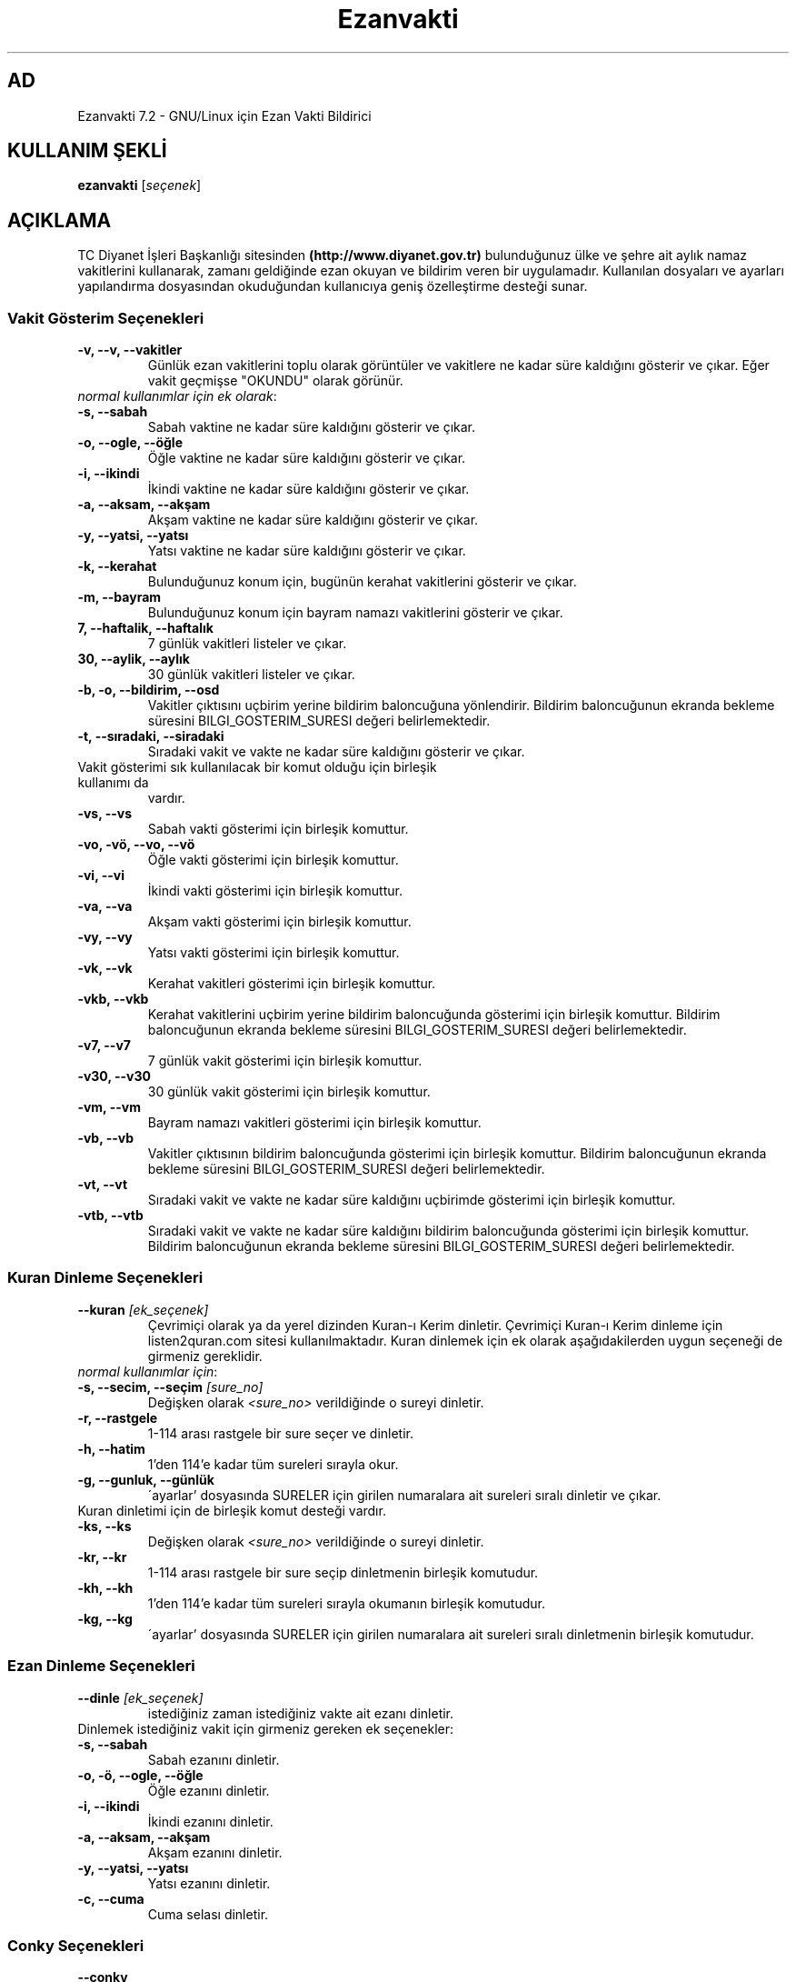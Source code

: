 .TH "Ezanvakti" "1" "2020\-05\-08" "Ezanvakti 7\&.2" "Ezanvakti Kullanım Yönergeleri"
.SH "AD"
Ezanvakti 7\.2 \- GNU/Linux için Ezan Vakti Bildirici
.SH "KULLANIM ŞEKLİ"
.B ezanvakti
.RI [ seçenek ]

.SH AÇIKLAMA
TC Diyanet İşleri Başkanlığı sitesinden \fB(http://www.diyanet.gov.tr)\fP
bulunduğunuz ülke ve şehre ait aylık namaz vakitlerini kullanarak,
zamanı geldiğinde ezan okuyan ve bildirim veren bir uygulamadır.
Kullanılan dosyaları ve ayarları yapılandırma dosyasından okuduğundan
kullanıcıya geniş özelleştirme desteği sunar.
.PP

.SS Vakit Gösterim Seçenekleri
.TP
.B \-v, \-\-v, \-\-vakitler
Günlük ezan vakitlerini toplu olarak görüntüler ve vakitlere ne kadar süre
kaldığını gösterir ve çıkar. Eğer vakit geçmişse "OKUNDU" olarak görünür.
.TP
\fInormal kullanımlar için ek olarak\fP:
.TP
.B \-s, \-\-sabah
Sabah vaktine ne kadar süre kaldığını gösterir ve çıkar.
.TP
.B \-o, \-\-ogle, \-\-öğle
Öğle vaktine ne kadar süre kaldığını gösterir ve çıkar.
.TP
.B \-i, \-\-ikindi
İkindi vaktine ne kadar süre kaldığını gösterir ve çıkar.
.TP
.B \-a, \-\-aksam, \-\-akşam
Akşam vaktine ne kadar süre kaldığını gösterir ve çıkar.
.TP
.B \-y, \-\-yatsi, \-\-yatsı
Yatsı vaktine ne kadar süre kaldığını gösterir ve çıkar.
.TP
.B \-k, \-\-kerahat
Bulunduğunuz konum için, bugünün kerahat vakitlerini gösterir ve çıkar.
.TP
.B \-m, \-\-bayram
Bulunduğunuz konum için bayram namazı vakitlerini gösterir ve çıkar.
.TP
.B \7, \-\-haftalik, \-\-haftalık
7 günlük vakitleri listeler ve çıkar.
.TP
.B \30, \-\-aylik, \-\-aylık
30 günlük vakitleri listeler ve çıkar.
.TP
.B \-b, \-o, \-\-bildirim, \-\-osd
Vakitler çıktısını uçbirim yerine bildirim baloncuğuna yönlendirir.
Bildirim baloncuğunun ekranda bekleme süresini
BILGI_GOSTERIM_SURESI değeri belirlemektedir.
.TP
.B \-t, \-\-sıradaki, \-\-siradaki
Sıradaki vakit ve vakte ne kadar süre kaldığını gösterir ve çıkar.
.TP
Vakit gösterimi sık kullanılacak bir komut olduğu için birleşik kullanımı da
vardır.
.TP
.B \-vs, \-\-vs
Sabah vakti gösterimi için birleşik komuttur.
.TP
.B \-vo, \-vö, \-\-vo, \-\-vö
Öğle vakti gösterimi için birleşik komuttur.
.TP
.B \-vi, \-\-vi
İkindi vakti gösterimi için birleşik komuttur.
.TP
.B \-va, \-\-va
Akşam vakti gösterimi için birleşik komuttur.
.TP
.B \-vy, \-\-vy
Yatsı vakti gösterimi için birleşik komuttur.
.TP
.B \-vk, \-\-vk
Kerahat vakitleri gösterimi için birleşik komuttur.
.TP
.B \-vkb, \-\-vkb
Kerahat vakitlerini uçbirim yerine bildirim baloncuğunda gösterimi
için birleşik komuttur.
Bildirim baloncuğunun ekranda bekleme süresini
BILGI_GOSTERIM_SURESI değeri belirlemektedir.
.TP
.B \-v7, \-\-v7
7 günlük vakit gösterimi için birleşik komuttur.
.TP
.B \-v30, \-\-v30
30 günlük vakit gösterimi için birleşik komuttur.
.TP
.B \-vm, \-\-vm
Bayram namazı vakitleri gösterimi için birleşik komuttur.
.TP
.B \-vb, \-\-vb
Vakitler çıktısının bildirim baloncuğunda
gösterimi için birleşik komuttur.
Bildirim baloncuğunun ekranda bekleme süresini
BILGI_GOSTERIM_SURESI değeri belirlemektedir.
.TP
.B \-vt, \-\-vt
Sıradaki vakit ve vakte ne kadar süre kaldığını
uçbirimde gösterimi için birleşik komuttur.
.TP
.B \-vtb, \-\-vtb
Sıradaki vakit ve vakte ne kadar süre kaldığını
bildirim baloncuğunda gösterimi için birleşik komuttur.
Bildirim baloncuğunun ekranda bekleme süresini
BILGI_GOSTERIM_SURESI değeri belirlemektedir.

.SS Kuran Dinleme Seçenekleri
.TP
.B \-\-kuran \fI[ek_seçenek]\fP
Çevrimiçi olarak ya da yerel dizinden Kuran\-ı Kerim dinletir. Çevrimiçi Kuran\-ı Kerim dinleme
için listen2quran.com sitesi kullanılmaktadır. Kuran dinlemek
için ek olarak aşağıdakilerden uygun seçeneği de girmeniz
gereklidir.
.TP
\fInormal kullanımlar için\fP:
.TP
.B \-s, \-\-secim, \-\-seçim \fI[sure_no]\fP
Değişken olarak \fI<sure_no>\fP verildiğinde o sureyi dinletir.
.TP
.B \-r, \-\-rastgele
1\-114 arası rastgele bir sure seçer ve dinletir.
.TP
.B \-h, \-\-hatim
1'den 114'e kadar tüm sureleri sırayla okur.
.TP
.B \-g, \-\-gunluk, \-\-günlük
\'ayarlar' dosyasında SURELER için girilen numaralara ait sureleri sıralı dinletir ve çıkar.
.TP
Kuran dinletimi için de birleşik komut desteği vardır.
.TP
.B \-ks, \-\-ks
Değişken olarak \fI<sure_no>\fP verildiğinde o sureyi dinletir.
.TP
.B \-kr, \-\-kr
1\-114 arası rastgele bir sure seçip dinletmenin birleşik komutudur.
.TP
.B \-kh, \-\-kh
1'den 114'e kadar tüm sureleri sırayla okumanın birleşik komutudur.
.TP
.B \-kg, \-\-kg
\'ayarlar' dosyasında SURELER için girilen numaralara ait sureleri sıralı
dinletmenin birleşik komutudur.

.SS Ezan Dinleme Seçenekleri
.TP
.B \-\-dinle \fI[ek_seçenek]\fP
istediğiniz zaman istediğiniz vakte ait ezanı dinletir.
.TP
Dinlemek istediğiniz vakit için girmeniz gereken ek seçenekler:
.TP
.B \-s, \-\-sabah
Sabah ezanını dinletir.
.TP
.B \-o, \-ö, \-\-ogle, \-\-öğle
Öğle ezanını dinletir.
.TP
.B \-i, \-\-ikindi
İkindi ezanını dinletir.
.TP
.B \-a, \-\-aksam, \-\-akşam
Akşam ezanını dinletir.
.TP
.B \-y, \-\-yatsi, \-\-yatsı
Yatsı ezanını dinletir.
.TP
.B \-c, \-\-cuma
Cuma selası dinletir.

.SS Conky Seçenekleri
.TP
.B \-\-conky
Conky alanına günlük ezan vakitlerini eklemek isteyenler için renksiz
ve kısa çıktı verir.
.PP
\fIek olarak\fP
.TP
.B \-i, \-\-iftar
Conky alanında iftar vaktine ne kadar süre kaldığını görmek isteyenler için
renksiz ve kısa çıktı verir.
.TP
.B \-m, \-\-imsak
Conky alanında imsak vaktine ne kadar süre kaldığını görmek isteyenler için
renksiz ve kısa çıktı verir.
.TP
.B \-s, \-\-sıradaki, \-\-siradaki
Conky alanında sıradaki vakit ve vakte ne kadar süre kaldığını görmek isteyenler için
renksiz ve kısa çıktı verir.
.TP
.B \-k, \-\-kerahat
Conky alanında, o güne ait kerahat vakitlerini görmek isteyenler için renksiz ve kısa
çıktı verir.

.SS İftar ve imsak Seçenekleri
.TP
.B \-\-iftar
İftar vaktine ne kadar süre kaldığını görüntüler ve çıkar.
.PP
\fIek olarak\fP
.TP
.B \-b, \-o, \-\-bildirim, \-\-osd
İftar vakti kalan süre bilgisini uçbrim yerine bildirim baloncuğunda gösterir.
Bildirim baloncuğunun ekranda bekleme süresini
BILGI_GOSTERIM_SURESI değeri belirlemektedir.
.TP
.B \-\-imsak
İmsak vaktine ne kadar süre kaldığını görüntüler ve çıkar.
.PP
\fIek olarak\fP
.TP
.B \-b, \-o, \-\-bildirim, \-\-osd
İmsak vakti kalan süre bilgisini uçbrim yerine bildirim baloncuğunda gösterir.
Bildirim baloncuğunun ekranda bekleme süresini
BILGI_GOSTERIM_SURESI değeri belirlemektedir.

.SS Bilgi Seçenekleri
.TP
.B \-\-ayet
Rastgele bir Kuran\-ı Kerim ayeti seçerek Türkçe anlamını uçbirimde gösterir.
.TP
\fIek olarak\fP
.TP
.B \-b, \-o, \-\-bildirim, \-\-osd
Ayeti uçbirim yerine bildirim baloncuğunda görüntüler ve çıkar.
.TP
.B \-\-hadis
40 hadisten rastgele bir hadis seçerek uçbirimde gösterir.
.TP
\fIek olarak\fP
.TP
.B \-b, \-o, \-\-bildirim, \-\-osd
Hadisi uçbirim yerine bildirim baloncuğunda görüntüler ve çıkar.
.TP
.B \-\-bilgi
Diyanet sitesinden alınan "Bunları biliyor musunuz?" adlı içerikten rastgele
bir soru seçerek, sorunun yanıtıyla beraber, uçbirimde gösterir.
.TP
\fIek olarak\fP
.TP
.B \-b, \-o, \-\-bildirim, \-\-osd
Soru ve yanıtı uçbirim yerine bildirim baloncuğunda görüntüler ve çıkar.
.TP
.B \-\-esma
Esma\-ül Hüsna olarak adlandırılan Allah'ın güzel adlarından 99 tane içinden
rastgele bir seçim yapar ve seçileni yalnızca uçbirimde gösterir.
.TP
.B \-\-sureler
Sureleri dinlemek için gerekli olan kod numaralarını ve sure adlarını görüntüler ve çıkar.
.TP
.B \-\-gunler, \-\-günler
İçinde bulunduğunuz yıla ait dini günler ve geceleri liste halinde görüntüler ve çıkar.
.TP
.B \-\-aralık, \-\-aralik \fI[sure_no] [ayet_başlangıç\-ayet_bitiş]\fP
Ayet gösteriminde istenen surenin istenen ayet aralığını gösterir.
.TP
.B \-\-hutbe
Son cuma hutbesini indirir ve varsayılan belge açıcıyla belgeyi açar.
Şu an etkin değildir.

.SS Arayüz Seçenekleri
.TP
.B \-\-arayuz, \-\-arayüz, \-\-gui
Ezanvakti gelişmiş arayüz YAD bileşenini başlatır.
.TP
.B \-\-arayuz2, \-\-arayüz2, \-\-gui2
Ezanvakti YAD arayüz 2 bileşenini başlatır. Bu arayüzde tarih, saat ve vakitler
anlık olarak değişmektedir.
.TP
.B \-\-arayuz3, \-\-arayüz3, \-\-gui3
Ezanvakti basit arayüz YAD bileşenini başlatır.
.TP
.B \-\-tui, \-\-ucbirim, \-\-uçbirim, \-\-terminal
Ezanvakti uçbirim arayüz bileşenini başlatır.
.TP
.B \-\-kalan
Uçbirim ekranında özyinelemeli olarak sıradaki vakti ve vakte ne kadar süre kaldığını gösterir.

.SS Güncelleme ve ayarlar seçenekleri
.TP
.B \-\-guncelle, \-\-güncelle
Ezanveri dosyasını 30 günlük vakitleri içerecek şekilde günceller/oluşturur.
Mevcut ezanveri dosyanızın adını ve konumunu ayrıca bulunduğunuz ülke ve şehri 'ayarlar'
dosyasından okur ve günceller. Ülke ve şehir olarak girilen değerler güncellenme için kullanılan
dosyalardaki gibi yazılmamışsa, ekrana bulunduğunuz ülke ve şehri soran pencereler çıkar
ve seçilen ülke ve şehre göre işlem yapar. Aynı zamanda bir sonraki güncelleme işlemlerini
kolaylaştırmak adına 'ayarlar' dosyanıza seçtiğiniz ülke ve şehir adını işler.


Veriler diyanet.gov.tr sitesi üzerinden alınmaktadır.
.PP
\fIek olarak\fP
.TP
.B \-y, \-\-yenile
Güncelleme işleminde ayarlar dosyasındaki ÜLKE,ŞEHİR ve İLÇE adlarını önemsemeden yeni konum
seçimleriyle güncelleme işlemi başlatır.
.TP
.B \-\-renk, \-\-renk-ogren, \-\-renk-öğren
Uçbirim ekranında renklerin kodlarını o kodun nasıl göründüğünü toplu şekilde gösterir.
Özellikle ayarlar dosyasındaki uçbirim renklerini değiştirme işleminde kullanıcıya kolaylık
sağlar.
.TP
.B \-\-config, \-\-yapılandırma, \-\-yapilandirma
ayarlar dosyasını uçbirim ekranında açar. Açma işlemi için EDITOR tanımlı uygulamayı kullanır.
EDITOR tanımlı değilse nano ile açar.
.TP
\fIek olarak\fP
.TP
.B \-\-gui, \-\-arayuz, \-\-arayüz
Yapılandırma yöneticisini açar.
.TP
.B \-l, \-\-listele
Uygulamanın kullandığı önemli dosya ve dizinlerin konumunu listeler. Ayrıca ezanveri dosyanızın
kalan gün sayısını ve arka planda çalışan  ezan vakitlerini yöneten ezanvakti\-sleep
bileşeni çalışma durumunu gösterir.

.SS Diğer Seçenekler
.TP
.B \-\-surum, \-\-sürüm, \-\-version, \-V
Ezanvakti uygulamasının sürüm bilgisini görüntüler ve çıkar.
.TP
.B \-\-yardım, \-\-yardim, \-\-help, \-h
Yardım bilgisini gösterir ve çıkar.

.SH Örnek Kullanımlar
.TP
\fIörnek 1:\fP ezanvakti \-\-aralik 2 55\-61
.PP
2. surenin 55. ve 61. ayetleri dahil olmak üzere
aradaki ayetleri gösterir.
.TP
\fIörnek 2:\fP ezanvakti \-\-aralik 21 23
.PP
21. surenin 23. ayetini gösterir.
.TP
\fIörnek 3:\fP RENK=0 ezanvakti \-v7
.PP
7 günlük vakit çıktısını RENK_KULLAN değerinden
bağımsız renksiz olarak gösterir.
.TP
\fIörnek 4:\fP ezanvakti \-ks 55
.PP
55. sureyi dinletir.
.TP
\fIörnek 5:\fP ezanvakti \-\-ks 11 12 13
.PP
Sırasıyla 11. 12. ve 13. sureleri dinletir.
Liste istenildiği kadar uzatılabilir.
.TP
\fIörnek 6:\fP ezanvakti \-\-guncelle \-y
.PP
ayarlar dosyanızdaki konum bilgilerini önemsemeden
silbaştan konum sorarak güncelleme yapar.

.LP
.SH HATA BİLDİRİMİ
https://gitlab.com/fbostanci/ezanvakti/issues
.LP
.SH "AYRICA BAKINIZ"
.sp
\fBezanvakti\-ayarlar\fR(5)
.sp
.LP
.SH YAZARLAR
Fatih Bostancı <ironic@yaani.com>

Proje sayfası: https://gitlab.com/fbostanci/ezanvakti

Yansı sayfası: https://github.com/fbostanci/ezanvakti
